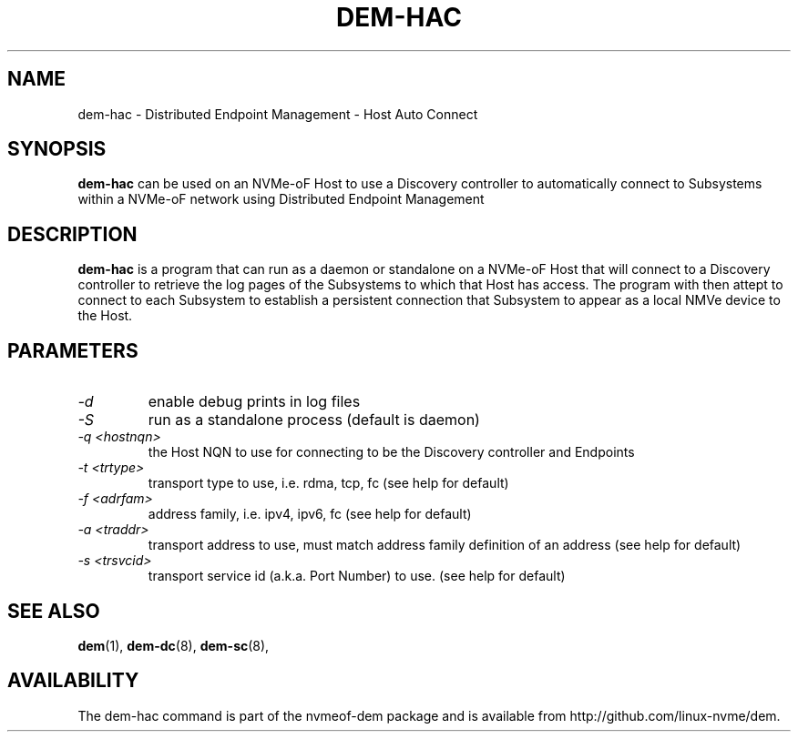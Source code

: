 .\" dem-hac.8 --
.\" Copyright 2018 Intel Corporation, Inc.
.\" May be distributed under the GNU General Public License
.TH DEM-HAC 8 "March 2018" "nvmeof-dem" "System Administration"
.SH NAME
dem-hac \-
Distributed Endpoint Management - Host Auto Connect
.SH SYNOPSIS
.B dem-hac
can be used on an NVMe-oF Host to use a Discovery controller to automatically
connect to Subsystems within a NVMe-oF network using Distributed Endpoint
Management
.SH DESCRIPTION
.B dem-hac
is a program that can run as a daemon or standalone on a NVMe-oF Host that
will connect to a Discovery controller to retrieve the log pages of the
Subsystems to which that Host has access.  The program with then attept to
connect to each Subsystem to establish a persistent connection that Subsystem
to appear as a local NMVe device to the Host.

.SH PARAMETERS
.TP
.I -d
enable debug prints in log files
.TP
.I -S
run as a standalone process (default is daemon)
.TP
.I -q <hostnqn>
the Host NQN to use for connecting to be the Discovery controller and Endpoints
.TP
.I -t <trtype>
transport type to use, i.e. rdma, tcp, fc (see help for default)
.TP
.I -f <adrfam>
address family, i.e. ipv4, ipv6, fc (see help for default)
.TP
.I -a <traddr>
transport address to use, must match address family definition of an address
(see help for default)
.TP
.I -s <trsvcid>
transport service id (a.k.a. Port Number) to use. (see help for default)

.SH SEE ALSO
.BR dem (1),
.BR dem-dc (8),
.BR dem-sc (8),
.SH AVAILABILITY
The dem-hac command is part of the nvmeof-dem package and is available from
http://github.com/linux-nvme/dem.
